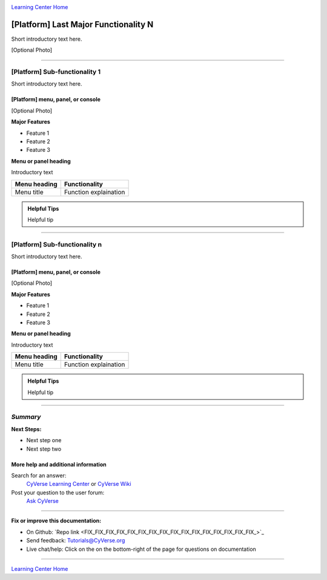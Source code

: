 |CyVerse logo|_

|Home_Icon|_
`Learning Center Home <http://learning.cyverse.org/>`_


[Platform] Last Major Functionality N
---------------------------------------
.. #### Comment: A major functionality is a heading for one or more functions
   grouped together from the point of view of the user. If you were writing a
   book (manual?) on the platform, these would be the headings.

   The first major recommended functionality are user settings and prefferences
   Next are any important groupings, and these may correspond to major buttons
   on a dashboard or user interface.

Short introductory text here.

[Optional Photo]

----

[Platform] Sub-functionality 1
~~~~~~~~~~~~~~~~~~~~~~~~~~~~~~~

Short introductory text here.

[Platform] menu, panel, or console
````````````````````````````````````
[Optional Photo]

**Major Features**

- Feature 1
- Feature 2
- Feature 3

**Menu or panel heading**

Introductory text

.. list-table::
    :header-rows: 1

    * - Menu heading
      - Functionality
    * - Menu title
      - Function explaination

.. admonition:: Helpful Tips

    Helpful tip

----

[Platform] Sub-functionality n
~~~~~~~~~~~~~~~~~~~~~~~~~~~~~~~


Short introductory text here.

[Platform] menu, panel, or console
````````````````````````````````````
[Optional Photo]

**Major Features**

- Feature 1
- Feature 2
- Feature 3

**Menu or panel heading**

Introductory text

.. list-table::
    :header-rows: 1

    * - Menu heading
      - Functionality
    * - Menu title
      - Function explaination

.. admonition:: Helpful Tips

    Helpful tip




.. #### Comment: Suggested style guide:
	1. Steps begin with a verb or preposition: Click on... OR Under the "Results Menu"
	2. Locations of files listed parenthetically, separated by carets, ultimate object in bold
	(Username > analyses > *output*)
	3. Buttons and/or keywords in bold: Click on **Apps** OR select **Arabidopsis**
	4. Primary menu titles in double quotes: Under "Input" choose...
	5. Secondary menu titles or headers in single quotes: For the 'Select Input' option choose...
	####

----

*Summary*
~~~~~~~~~

..
    Summary

**Next Steps:**

- Next step one
- Next step two

More help and additional information
`````````````````````````````````````

..
    Short description and links to any reading materials

Search for an answer:
    `CyVerse Learning Center <http://learning.cyverse.org>`_ or
    `CyVerse Wiki <https://wiki.cyverse.org>`_

Post your question to the user forum:
    `Ask CyVerse <http://ask.iplantcollaborative.org/questions>`_

----

**Fix or improve this documentation:**

- On Github: `Repo link <FIX_FIX_FIX_FIX_FIX_FIX_FIX_FIX_FIX_FIX_FIX_FIX_FIX_FIX_FIX_FIX_>`_
- Send feedback: `Tutorials@CyVerse.org <Tutorials@CyVerse.org>`_
- Live chat/help: Click on the |intercom| on the bottom-right of the page for questions on documentation

----

|Home_Icon|_
`Learning Center Home <http://learning.cyverse.org/>`_

.. |CyVerse logo| image:: ./img/cyverse_rgb.png
    :width: 500
    :height: 100
.. _CyVerse logo: http://learning.cyverse.org/
.. |Home_Icon| image:: ./img/homeicon.png
    :width: 25
    :height: 25
.. _Home_Icon: http://learning.cyverse.org/
.. |intercom| image:: ./img/intercom.png
    :width: 25
    :height: 25
